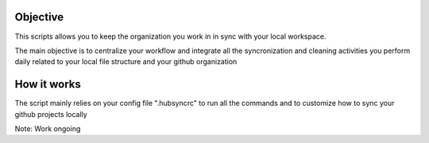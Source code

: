 .. image:: https://travis-ci.org/Mariocj89/hubsync.svg?branch=master
    :target: https://travis-ci.org/Mariocj89/hubsync

.. image:: https://coveralls.io/repos/Mariocj89/hubsync/badge.svg?branch=master&service=github
    :target: https://coveralls.io/github/Mariocj89/hubsync?branch=master

.. image:: https://badge.fury.io/py/hubsync.svg
    :target: https://badge.fury.io/py/hubsync


Objective
#########
This scripts allows you to keep the organization you work in in sync with your local workspace.

The main objective is to centralize your workflow and integrate all the syncronization and cleaning activities you perform daily related to your local file structure and your github organization

How it works
############
The script mainly relies on your config file ".hubsyncrc" to run all the commands and to customize how to sync your github projects locally

Note: Work ongoing
